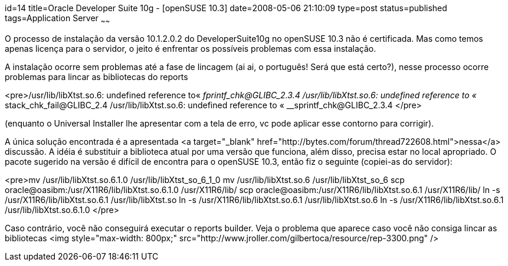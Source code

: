 id=14
title=Oracle Developer Suite 10g - [openSUSE 10.3] 
date=2008-05-06 21:10:09
type=post
status=published
tags=Application Server
~~~~~~


O processo de instalação da versão 10.1.2.0.2 do DeveloperSuite10g no openSUSE 10.3 não é certificada. Mas como temos apenas licença para o servidor, o jeito é enfrentar os possíveis problemas com essa instalação.

A instalação ocorre sem problemas até a fase de lincagem (ai ai, o português! Será que está certo?), nesse processo ocorre problemas para lincar as bibliotecas do reports 

<pre>/usr/lib/libXtst.so.6: undefined reference to&#171; __fprintf_chk@GLIBC_2.3.4
/usr/lib/libXtst.so.6: undefined reference to &#171; __stack_chk_fail@GLIBC_2.4
/usr/lib/libXtst.so.6: undefined reference to &#171; __sprintf_chk@GLIBC_2.3.4
</pre>

(enquanto o Universal Installer lhe apresentar com a tela de erro, vc pode aplicar esse contorno para corrigir).

A única solução encontrada é a apresentada <a target="_blank" href="http://bytes.com/forum/thread722608.html">nessa</a> discussão. A idéia é substituir a biblioteca atual por uma versão que funciona, além disso, precisa estar no local apropriado. O pacote sugerido na versão é difícil de encontra para o openSUSE 10.3, então fiz o seguinte (copiei-as do servidor):

<pre>mv /usr/lib/libXtst.so.6.1.0 /usr/lib/libXtst_so_6_1_0
mv /usr/lib/libXtst.so.6 /usr/lib/libXtst_so_6
scp oracle@oasibm:/usr/X11R6/lib/libXtst.so.6.1.0 /usr/X11R6/lib/
scp oracle@oasibm:/usr/X11R6/lib/libXtst.so.6.1 /usr/X11R6/lib/
ln -s /usr/X11R6/lib/libXtst.so.6.1 /usr/lib/libXtst.so
ln -s /usr/X11R6/lib/libXtst.so.6.1 /usr/lib/libXtst.so.6
ln -s /usr/X11R6/lib/libXtst.so.6.1 /usr/lib/libXtst.so.6.1.0
</pre>

Caso contrário, você não conseguirá executar o reports builder. Veja o problema que aparece caso você não consiga lincar as bibliotecas  
<img style="max-width: 800px;" src="http://www.jroller.com/gilbertoca/resource/rep-3300.png" />

